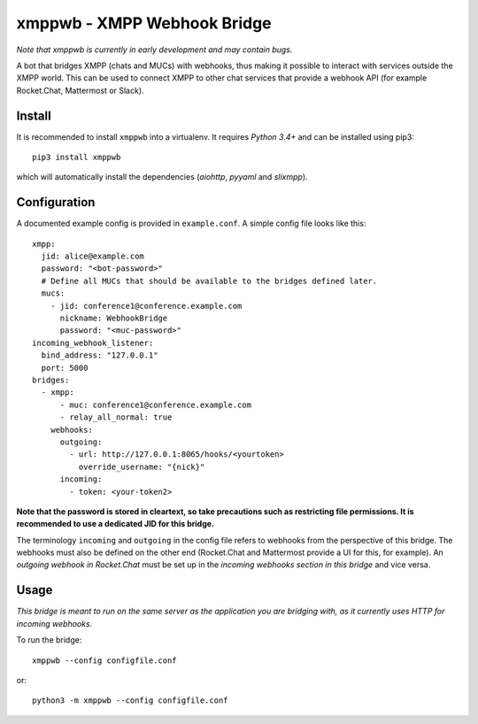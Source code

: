 =============================
xmppwb - XMPP Webhook Bridge
=============================
*Note that xmppwb is currently in early development and may contain bugs.*

A bot that bridges XMPP (chats and MUCs) with webhooks, thus making it possible to interact with services outside the XMPP world. This can be used to connect XMPP to other chat services that provide a webhook API (for example Rocket.Chat, Mattermost or Slack).

Install
-------
It is recommended to install ``xmppwb`` into a virtualenv. It requires *Python 3.4+* and can be installed using pip3::

  pip3 install xmppwb

which will automatically install the dependencies (*aiohttp*, *pyyaml* and *slixmpp*).

Configuration
-------------
A documented example config is provided in ``example.conf``. A simple config file looks like this::

    xmpp:
      jid: alice@example.com
      password: "<bot-password>"
      # Define all MUCs that should be available to the bridges defined later.
      mucs:
        - jid: conference1@conference.example.com
          nickname: WebhookBridge
          password: "<muc-password>"
    incoming_webhook_listener:
      bind_address: "127.0.0.1"
      port: 5000
    bridges:
      - xmpp:
          - muc: conference1@conference.example.com
          - relay_all_normal: true
        webhooks:
          outgoing:
            - url: http://127.0.0.1:8065/hooks/<yourtoken>
              override_username: "{nick}"
          incoming:
            - token: <your-token2>

**Note that the password is stored in cleartext, so take precautions such as restricting file permissions. It is recommended to use a dedicated JID for this bridge.**

The terminology ``incoming`` and ``outgoing`` in the config file refers to webhooks from the perspective of this bridge. The webhooks must also be defined on the other end (Rocket.Chat and Mattermost provide a UI for this, for example). An *outgoing webhook in Rocket.Chat* must be set up in the *incoming webhooks section in this bridge* and vice versa.

Usage
-----
*This bridge is meant to run on the same server as the application you are bridging with, as it currently uses HTTP for incoming webhooks.*

To run the bridge::

    xmppwb --config configfile.conf

or::

    python3 -m xmppwb --config configfile.conf
